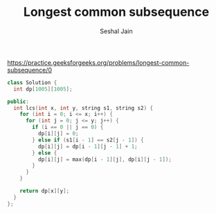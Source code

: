#+TITLE: Longest common subsequence
#+AUTHOR: Seshal Jain
#+TAGS[]: string dp done
https://practice.geeksforgeeks.org/problems/longest-common-subsequence/0

#+begin_src cpp
class Solution {
  int dp[1005][1005];

public:
  int lcs(int x, int y, string s1, string s2) {
    for (int i = 0; i <= x; i++) {
      for (int j = 0; j <= y; j++) {
        if (i == 0 || j == 0) {
          dp[i][j] = 0;
        } else if (s1[i - 1] == s2[j - 1]) {
          dp[i][j] = dp[i - 1][j - 1] + 1;
        } else {
          dp[i][j] = max(dp[i - 1][j], dp[i][j - 1]);
        }
      }
    }

    return dp[x][y];
  }
};
#+end_src

